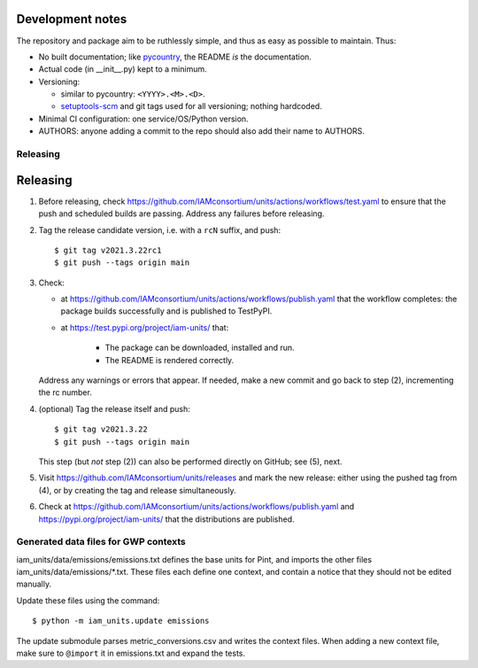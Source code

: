 Development notes
*****************

The repository and package aim to be ruthlessly simple, and thus as easy as possible to maintain.
Thus:

- No built documentation; like `pycountry <https://pypi.org/project/pycountry/>`_, the README *is* the documentation.
- Actual code (in \_\_init\_\_.py) kept to a minimum.
- Versioning:

  - similar to pycountry: ``<YYYY>.<M>.<D>``.
  - `setuptools-scm <https://pypi.org/project/setuptools-scm/>`_ and git tags used for all versioning; nothing hardcoded.

- Minimal CI configuration: one service/OS/Python version.
- AUTHORS: anyone adding a commit to the repo should also add their name to AUTHORS.


Releasing
=========


Releasing
*********

1. Before releasing, check https://github.com/IAMconsortium/units/actions/workflows/test.yaml to ensure that the push and scheduled builds are passing.
   Address any failures before releasing.

2. Tag the release candidate version, i.e. with a ``rcN`` suffix, and push::

    $ git tag v2021.3.22rc1
    $ git push --tags origin main

3. Check:

   - at https://github.com/IAMconsortium/units/actions/workflows/publish.yaml that the workflow completes: the package builds successfully and is published to TestPyPI.
   - at https://test.pypi.org/project/iam-units/ that:

      - The package can be downloaded, installed and run.
      - The README is rendered correctly.

   Address any warnings or errors that appear.
   If needed, make a new commit and go back to step (2), incrementing the rc number.

4. (optional) Tag the release itself and push::

    $ git tag v2021.3.22
    $ git push --tags origin main

   This step (but *not* step (2)) can also be performed directly on GitHub; see (5), next.

5. Visit https://github.com/IAMconsortium/units/releases and mark the new release: either using the pushed tag from (4), or by creating the tag and release simultaneously.

6. Check at https://github.com/IAMconsortium/units/actions/workflows/publish.yaml and https://pypi.org/project/iam-units/ that the distributions are published.


Generated data files for GWP contexts
=====================================

iam_units/data/emissions/emissions.txt defines the base units for Pint, and imports the other files iam_units/data/emissions/\*.txt.
These files each define one context, and contain a notice that they should not be edited manually.

Update these files using the command::

    $ python -m iam_units.update emissions

The update submodule parses metric_conversions.csv and writes the context files.
When adding a new context file, make sure to ``@import`` it in emissions.txt and expand the tests.
